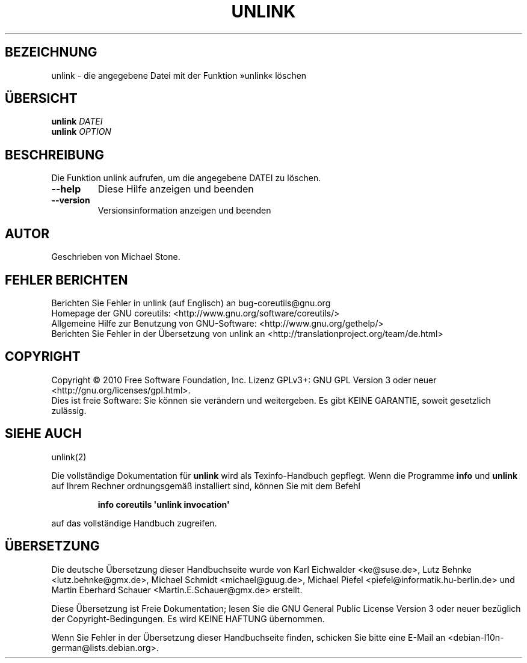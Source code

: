 .\" DO NOT MODIFY THIS FILE!  It was generated by help2man 1.35.
.\"*******************************************************************
.\"
.\" This file was generated with po4a. Translate the source file.
.\"
.\"*******************************************************************
.TH UNLINK 1 "April 2010" "GNU coreutils 8.5" "Dienstprogramme für Benutzer"
.SH BEZEICHNUNG
unlink \- die angegebene Datei mit der Funktion »unlink« löschen
.SH ÜBERSICHT
\fBunlink\fP \fIDATEI\fP
.br
\fBunlink\fP \fIOPTION\fP
.SH BESCHREIBUNG
.\" Add any additional description here
.PP
Die Funktion unlink aufrufen, um die angegebene DATEI zu löschen.
.TP 
\fB\-\-help\fP
Diese Hilfe anzeigen und beenden
.TP 
\fB\-\-version\fP
Versionsinformation anzeigen und beenden
.SH AUTOR
Geschrieben von Michael Stone.
.SH "FEHLER BERICHTEN"
Berichten Sie Fehler in unlink (auf Englisch) an bug\-coreutils@gnu.org
.br
Homepage der GNU coreutils: <http://www.gnu.org/software/coreutils/>
.br
Allgemeine Hilfe zur Benutzung von GNU\-Software:
<http://www.gnu.org/gethelp/>
.br
Berichten Sie Fehler in der Übersetzung von unlink an
<http://translationproject.org/team/de.html>
.SH COPYRIGHT
Copyright \(co 2010 Free Software Foundation, Inc. Lizenz GPLv3+: GNU GPL
Version 3 oder neuer <http://gnu.org/licenses/gpl.html>.
.br
Dies ist freie Software: Sie können sie verändern und weitergeben. Es gibt
KEINE GARANTIE, soweit gesetzlich zulässig.
.SH "SIEHE AUCH"
unlink(2)
.PP
Die vollständige Dokumentation für \fBunlink\fP wird als Texinfo\-Handbuch
gepflegt. Wenn die Programme \fBinfo\fP und \fBunlink\fP auf Ihrem Rechner
ordnungsgemäß installiert sind, können Sie mit dem Befehl
.IP
\fBinfo coreutils \(aqunlink invocation\(aq\fP
.PP
auf das vollständige Handbuch zugreifen.

.SH ÜBERSETZUNG
Die deutsche Übersetzung dieser Handbuchseite wurde von
Karl Eichwalder <ke@suse.de>,
Lutz Behnke <lutz.behnke@gmx.de>,
Michael Schmidt <michael@guug.de>,
Michael Piefel <piefel@informatik.hu-berlin.de>
und
Martin Eberhard Schauer <Martin.E.Schauer@gmx.de>
erstellt.

Diese Übersetzung ist Freie Dokumentation; lesen Sie die
GNU General Public License Version 3 oder neuer bezüglich der
Copyright-Bedingungen. Es wird KEINE HAFTUNG übernommen.

Wenn Sie Fehler in der Übersetzung dieser Handbuchseite finden,
schicken Sie bitte eine E-Mail an <debian-l10n-german@lists.debian.org>.

